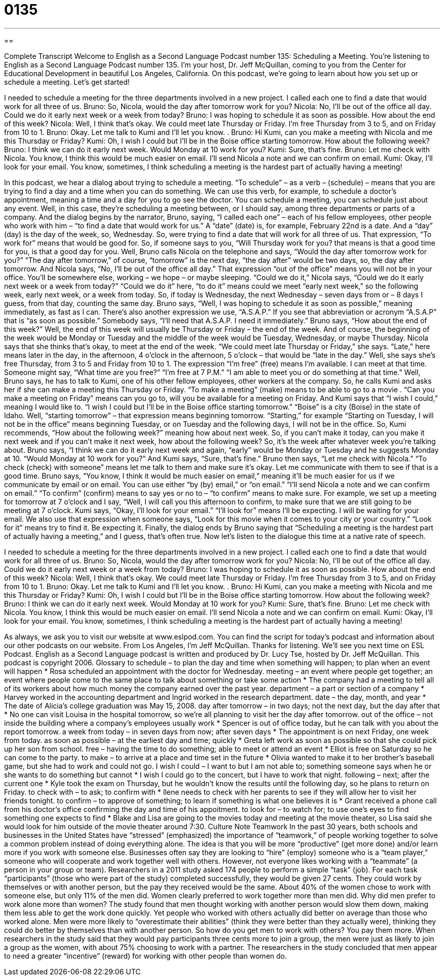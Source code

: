 = 0135
:toc: left
:toclevels: 3
:sectnums:
:stylesheet: ../../../myAdocCss.css

'''

== 

Complete Transcript
Welcome to English as a Second Language Podcast number 135: Scheduling a Meeting.
You’re listening to English as a Second Language Podcast number 135. I’m your host, Dr. Jeff McQuillan, coming to you from the Center for Educational Development in beautiful Los Angeles, California.
On this podcast, we’re going to learn about how you set up or schedule a meeting. Let’s get started!
[start of dialog]
I needed to schedule a meeting for the three departments involved in a new project. I called each one to find a date that would work for all three of us.
Bruno: So, Nicola, would the day after tomorrow work for you?
Nicola: No, I'll be out of the office all day. Could we do it early next week or a week from today?
Bruno: I was hoping to schedule it as soon as possible. How about the end of this week?
Nicola: Well, I think that's okay. We could meet late Thursday or Friday. I'm free Thursday from 3 to 5, and on Friday from 10 to 1.
Bruno: Okay. Let me talk to Kumi and I'll let you know.
.
Bruno: Hi Kumi, can you make a meeting with Nicola and me this Thursday or Friday?
Kumi: Oh, I wish I could but I'll be in the Boise office starting tomorrow. How about the following week?
Bruno: I think we can do it early next week. Would Monday at 10 work for you?
Kumi: Sure, that's fine.
Bruno: Let me check with Nicola. You know, I think this would be much easier on email. I'll send Nicola a note and we can confirm on email.
Kumi: Okay, I'll look for your email.
You know, sometimes, I think scheduling a meeting is the hardest part of actually having a meeting!
[end of dialog]
In this podcast, we hear a dialog about trying to schedule a meeting. “To schedule” – as a verb – (schedule) – means that you are trying to find a day and a time when you can do something. We can use this verb, for example, to schedule a doctor’s appointment, meaning a time and a day for you to go see the doctor. You can schedule a meeting, you can schedule just about any event. Well, in this case, they’re scheduling a meeting between, or I should say, among three departments or parts of a company. And the dialog begins by the narrator, Bruno, saying, “I called each one” – each of his fellow employees, other people who work with him – “to find a date that would work for us.” A “date” (date) is, for example, February 22nd is a date. And a “day” (day) is the day of the week, so, Wednesday. So, were trying to find a date that will work for all three of us.
That expression, “To work for” means that would be good for. So, if someone says to you, “Will Thursday work for you? that means is that a good time for you, is that a good day for you. Well, Bruno calls Nicola on the telephone and says, “Would the day after tomorrow work for you?” “The day after tomorrow,” of course, “tomorrow” is the next day, “the day after” would be two days, so, the day after tomorrow. And Nicola says, “No, I’ll be out of the office all day.” That expression “out of the office” means you will not be in your office. You’ll be somewhere else, working – we hope – or maybe sleeping. “Could we do it,” Nicola says, “Could we do it early next week or a week from today?” “Could we do it” here, “to do it” means could we meet “early next week,” so the following week, early next week, or a week from today. So, if today is Wednesday, the next Wednesday – seven days from or – 8 days I guess, from that day, counting the same day.
Bruno says, “Well, I was hoping to schedule it as soon as possible,” meaning immediately, as fast as I can. There’s also another expression we use, “A.S.A.P.” If you see that abbreviation or acronym “A.S.A.P” that is “as soon as possible.” Somebody says, “I’ll need that A.S.A.P. I need it immediately.” Bruno says, “How about the end of this week?” Well, the end of this week will usually be Thursday or Friday – the end of the week. And of course, the beginning of the week would be Monday or Tuesday and the middle of the week would be Tuesday, Wednesday, or maybe Thursday. Nicola says that she thinks that’s okay, to meet at the end of the week. “We could meet late Thursday or Friday,” she says. “Late,” here means later in the day, in the afternoon, 4 o’clock in the afternoon, 5 o’clock – that would be “late in the day.” Well, she says she’s free Thursday, from 3 to 5 and Friday from 10 to 1. The expression “I’m free” (free) means I’m available. I can meet at that time. Someone might say, “What time are you free?” “I’m free at 7 P.M.” “I am able to meet you or do something at that time.”
Well, Bruno says, he has to talk to Kumi, one of his other fellow employees, other workers at the company. So, he calls Kumi and asks her if she can make a meeting this Thursday or Friday. “To make a meeting” (make) means to be able to go to a movie . “Can you make a meeting on Friday” means can you go to, will you be available for a meeting on Friday. And Kumi says that “I wish I could,” meaning I would like to. “I wish I could but I’ll be in the Boise office starting tomorrow.” “Boise” is a city (Boise) in the state of Idaho. Well, “starting tomorrow” – that expression means beginning tomorrow. “Starting,” for example “Starting on Tuesday, I will not be in the office” means beginning Tuesday, or on Tuesday and the following days, I will not be in the office. So, Kumi recommends, “How about the following week?” meaning how about next week. So, if you can’t make it today, can you make it next week and if you can’t make it next week, how about the following week? So, it’s the week after whatever week you’re talking about. Bruno says, “I think we can do it early next week and again, “early” would be Monday or Tuesday and he suggests Monday at 10. “Would Monday at 10 work for you?” And Kumi says, “Sure, that’s fine.” Bruno then says, “Let me check with Nicola.” “To check (check) with someone” means let me talk to them and make sure it’s okay. Let me communicate with them to see if that is a good time.
Bruno says, “You know, I think it would be much easier on email,” meaning it’ll be much easier for us if we communicate by email or on email. You can use either “by (by) email,” or “on email.” “I’ll send Nicola a note and we can confirm on email.” “To confirm” (confirm) means to say yes or no to – “to confirm” means to make sure. For example, we set up a meeting for tomorrow at 7 o’clock and I say, “Well, I will call you this afternoon to confirm, to make sure that we are still going to be meeting at 7 o’clock. Kumi says, “Okay, I’ll look for your email.” “I’ll look for” means I’ll be expecting. I will be waiting for your email. We also use that expression when someone says, “Look for this movie when it comes to your city or your country.” “Look for it” means try to find it. Be expecting it. Finally, the dialog ends by Bruno saying that “Scheduling a meeting is the hardest part of actually having a meeting,” and I guess, that’s often true.
Now let’s listen to the dialogue this time at a native rate of speech.
[start of dialog]
I needed to schedule a meeting for the three departments involved in a new project. I called each one to find a date that would work for all three of us.
Bruno: So, Nicola, would the day after tomorrow work for you?
Nicola: No, I'll be out of the office all day. Could we do it early next week or a week from today?
Bruno: I was hoping to schedule it as soon as possible. How about the end of this week?
Nicola: Well, I think that's okay. We could meet late Thursday or Friday. I'm free Thursday from 3 to 5, and on Friday from 10 to 1.
Bruno: Okay. Let me talk to Kumi and I'll let you know.
.
Bruno: Hi Kumi, can you make a meeting with Nicola and me this Thursday or Friday?
Kumi: Oh, I wish I could but I'll be in the Boise office starting tomorrow. How about the following week?
Bruno: I think we can do it early next week. Would Monday at 10 work for you?
Kumi: Sure, that's fine.
Bruno: Let me check with Nicola. You know, I think this would be much easier on email. I'll send Nicola a note and we can confirm on email.
Kumi: Okay, I'll look for your email.
You know, sometimes, I think scheduling a meeting is the hardest part of actually having a meeting!
[end of dialog]
As always, we ask you to visit our website at www.eslpod.com. You can find the script for today’s podcast and information about our other podcasts on our website.
From Los Angeles, I’m Jeff McQuillan. Thanks for listening. We’ll see you next time on ESL Podcast.
English as a Second Language podcast is written and produced by Dr. Lucy Tse, hosted by Dr. Jeff McQuillan. This podcast is copyright 2006.
Glossary
to schedule – to plan the day and time when something will happen; to plan when an event will happen
* Rosa scheduled an appointment with the doctor for Wednesday.
meeting – an event where people get together; an event where people come to the same place to talk about something or take some action
* The company had a meeting to tell all of its workers about how much money the company earned over the past year.
department – a part or section of a company
* Harvey worked in the accounting department and Ingrid worked in the research department.
date – the day, month, and year
* The date of Alicia’s college graduation was May 15, 2008.
day after tomorrow – in two days; not the next day, but the day after that
* No one can visit Louisa in the hospital tomorrow, so we’re all planning to visit her the day after tomorrow.
out of the office – not inside the building where a company’s employees usually work
* Spencer is out of office today, but he can talk with you about the report tomorrow.
a week from today – in seven days from now; after seven days
* The appointment is on next Friday, one week from today.
as soon as possible – at the earliest day and time; quickly
* Greta left work as soon as possible so that she could pick up her son from school.
free – having the time to do something; able to meet or attend an event
* Elliot is free on Saturday so he can come to the party.
to make – to arrive at a place and time set in the future
* Olivia wanted to make it to her brother’s baseball game, but she had to work and could not go.
I wish I could – I want to but I am not able to; something someone says when he or she wants to do something but cannot
* I wish I could go to the concert, but I have to work that night.
following – next; after the current one
* Kyle took the exam on Thursday, but he wouldn’t know the results until the following day, so he plans to return on Friday.
to check with – to ask; to confirm with
* Ilene needs to check with her parents to see if they will allow her to visit her friends tonight.
to confirm – to approve of something; to learn if something is what one believes it is
* Grant received a phone call from his doctor’s office confirming the day and time of his appoitment.
to look for – to watch for; to use one’s eyes to find something one expects to find
* Blake and Lisa are going to the movies today and meeting at the movie theater, so Lisa said she would look for him outside of the movie theater around 7:30.
Culture Note
Teamwork
In the past 30 years, both schools and businesses in the United States have “stressed” (emphasized) the importance of “teamwork,” of people working together to solve a common problem instead of doing everything alone. The idea is that you will be more “productive” (get more done) and/or learn more if you work with someone else. Businesses often say they are looking to “hire” (employ) someone who is a “team player,” someone who will cooperate and work together well with others.
However, not everyone likes working with a “teammate” (a person in your group or team). Researchers in a 2011 study asked 174 people to perform a simple “task” (job). For each task “participants” (those who were part of the study) completed successfully, they would be given 27 cents. They could work by themselves or with another person, but the pay they received would be the same. About 40% of the women chose to work with someone else, but only 11% of the men did. Women clearly preferred to work together more than men did.
Why did men prefer to work alone more than women? The study found that men thought working with another person would slow them down, making them less able to get the work done quickly. Yet people who worked with others actually did better on average than those who worked alone. Men were more likely to “overestimate their abilities” (think they were better than they actually were), thinking they could do better by themselves than with another person.
So how do you get men to work with others? You pay them more. When researchers in the study said that they would pay participants three cents more to join a group, the men were just as likely to join a group as the women, with about 75% choosing to work with a partner. The researchers in the study concluded that men appear to need a greater “incentive” (reward) for working with other people than women do.